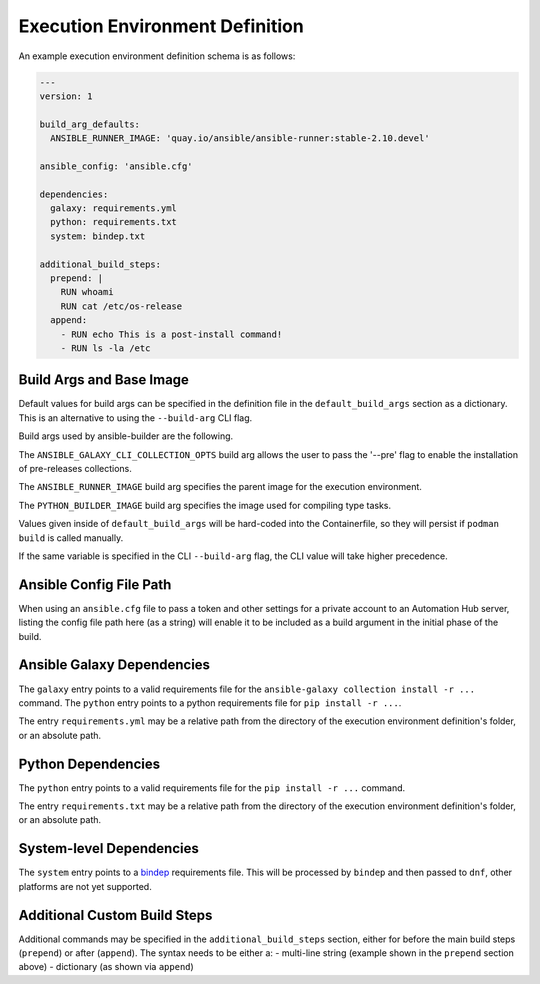 Execution Environment Definition
================================

An example execution environment definition schema is as follows:

.. code:: yaml

    ---
    version: 1

    build_arg_defaults:
      ANSIBLE_RUNNER_IMAGE: 'quay.io/ansible/ansible-runner:stable-2.10.devel'

    ansible_config: 'ansible.cfg'

    dependencies:
      galaxy: requirements.yml
      python: requirements.txt
      system: bindep.txt

    additional_build_steps:
      prepend: |
        RUN whoami
        RUN cat /etc/os-release
      append:
        - RUN echo This is a post-install command!
        - RUN ls -la /etc


Build Args and Base Image
^^^^^^^^^^^^^^^^^^^^^^^^^

Default values for build args can be specified in the definition file in
the ``default_build_args`` section as a dictionary. This is an alternative
to using the ``--build-arg`` CLI flag.

Build args used by ansible-builder are the following.

The ``ANSIBLE_GALAXY_CLI_COLLECTION_OPTS`` build arg allows the user to pass
the '--pre' flag to enable the installation of pre-releases collections.

The ``ANSIBLE_RUNNER_IMAGE`` build arg specifies the parent image
for the execution environment.

The ``PYTHON_BUILDER_IMAGE`` build arg specifies the image used for
compiling type tasks.

Values given inside of ``default_build_args`` will be hard-coded into the
Containerfile, so they will persist if ``podman build`` is called manually.

If the same variable is specified in the CLI ``--build-arg`` flag,
the CLI value will take higher precedence.

Ansible Config File Path
^^^^^^^^^^^^^^^^^^^^^^^^

When using an ``ansible.cfg`` file to pass a token and other settings for a
private account to an Automation Hub server, listing the config file path here
(as a string) will enable it to be included as a build argument in the initial
phase of the build.

Ansible Galaxy Dependencies
^^^^^^^^^^^^^^^^^^^^^^^^^^^
The ``galaxy`` entry points to a valid requirements file for the
``ansible-galaxy collection install -r ...`` command. The ``python``
entry points to a python requirements file for ``pip install -r ...``.

The entry ``requirements.yml`` may be
a relative path from the directory of the execution environment
definition's folder, or an absolute path.

Python Dependencies
^^^^^^^^^^^^^^^^^^^

The ``python`` entry points to a valid requirements file for the
``pip install -r ...`` command.

The entry ``requirements.txt`` may be
a relative path from the directory of the execution environment
definition's folder, or an absolute path.

System-level Dependencies
^^^^^^^^^^^^^^^^^^^^^^^^^
The ``system`` entry points to a
`bindep <https://docs.openstack.org/infra/bindep/readme.html>`__
requirements file. This will be processed by ``bindep`` and then passed
to ``dnf``, other platforms are not yet supported.

Additional Custom Build Steps
^^^^^^^^^^^^^^^^^^^^^^^^^^^^^

Additional commands may be specified in the ``additional_build_steps``
section, either for before the main build steps (``prepend``) or after
(``append``). The syntax needs to be either a: - multi-line string
(example shown in the ``prepend`` section above) - dictionary (as shown
via ``append``)
